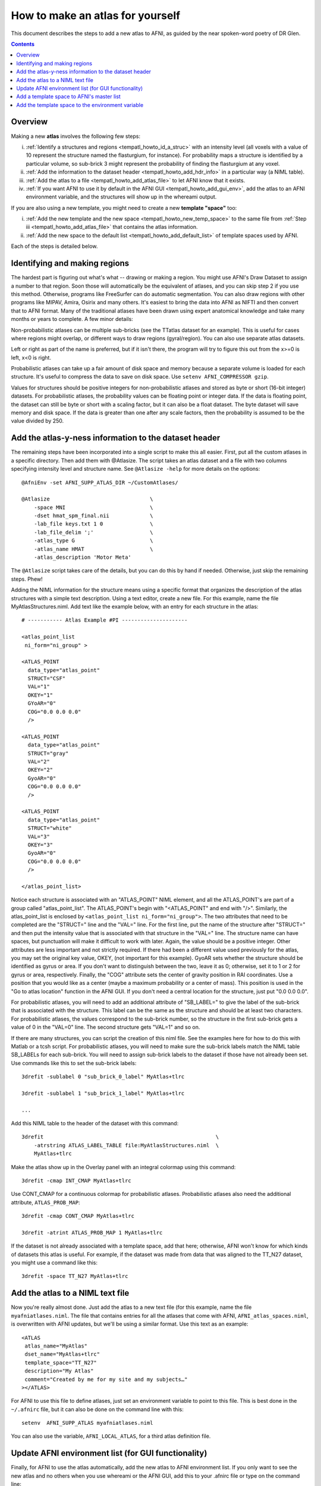 .. _tempatl_howto:

*************************************
**How to make an atlas for yourself**
*************************************

This document describes the steps to add a new atlas to AFNI, as
guided by the near spoken-word poetry of DR Glen.

.. contents::
   :depth: 3

Overview
--------

Making a new **atlas** involves the following few steps:

i. :ref:`Identify a structures and regions <tempatl_howto_id_a_struc>`
   with an intensity level (all voxels with a value of 10 represent
   the structure named the flasturgium, for instance). For probability
   maps a structure is identified by a particular volume, so sub-brick
   3 might represent the probability of finding the flasturgium at any
   voxel.

#. :ref:`Add the information to the dataset header
   <tempatl_howto_add_hdr_info>` in a particular way (a NIML table).

#. :ref:`Add the atlas to a file <tempatl_howto_add_atlas_file>` to
   let AFNI know that it exists.

#. :ref:`If you want AFNI to use it by default in the AFNI GUI
   <tempatl_howto_add_gui_env>`, add the atlas to an AFNI
   environment variable, and the structures will show up in the
   whereami output.

If you are also using a new template, you might need to create a new
**template "space"** too:

i.  :ref:`Add the new template and the new space
    <tempatl_howto_new_temp_space>` to the same file from :ref:`Step iii
    <tempatl_howto_add_atlas_file>` that contains the atlas
    information.

#.  :ref:`Add the new space to the default list
    <tempatl_howto_add_default_list>` of template spaces used by AFNI.

Each of the steps is detailed below. 

.. _tempatl_howto_id_a_struc:

Identifying and making regions
------------------------------

The hardest part is figuring out what's what -- drawing or making a
region. You might use AFNI's Draw Dataset to assign a number to that
region. Soon those will automatically be the equivalent of atlases,
and you can skip step 2 if you use this method. Otherwise, programs
like FreeSurfer can do automatic segmentation. You can also draw
regions with other programs like MIPAV, Amira, Osirix and many
others. It's easiest to bring the data into AFNI as NIFTI and then
convert that to AFNI format. Many of the traditional atlases have been
drawn using expert anatomical knowledge and take many months or years
to complete. A few minor details:

Non-probabilistic atlases can be multiple sub-bricks (see the TTatlas
dataset for an example). This is useful for cases where regions might
overlap, or different ways to draw regions (gyral/region). You can
also use separate atlas datasets.

Left or right as part of the name is preferred, but if it isn't there,
the program will try to figure this out from the x>=0 is left, x<0 is
right.

Probabilistic atlases can take up a fair amount of disk space and
memory because a separate volume is loaded for each structure. It's
useful to compress the data to save on disk space. Use ``setenv
AFNI_COMPRESSOR gzip``.

Values for structures should be positive integers for
non-probabilistic atlases and stored as byte or short (16-bit integer)
datasets. For probabilistic atlases, the probability values can be
floating point or integer data. If the data is floating point, the
dataset can still be byte or short with a scaling factor, but it can
also be a float dataset. The byte dataset will save memory and disk
space. If the data is greater than one after any scale factors, then
the probability is assumed to be the value divided by 250.

.. _tempatl_howto_add_hdr_info:

Add the atlas-y-ness information to the dataset header
-------------------------------------------------

The remaining steps have been incorporated into a single script to
make this all easier. First, put all the custom atlases in a specific
directory. Then add them with @Atlasize. The script takes an atlas
dataset and a file with two columns specifying intensity level and
structure name. See ``@Atlasize -help`` for more details on the
options::

  @AfniEnv -set AFNI_SUPP_ATLAS_DIR ~/CustomAtlases/

  @Atlasize                                \
      -space MNI                           \
      -dset hmat_spm_final.nii             \
      -lab_file keys.txt 1 0               \
      -lab_file_delim ';'                  \
      -atlas_type G                        \
      -atlas_name HMAT                     \
      -atlas_description 'Motor Meta'

The ``@Atlasize`` script takes care of the details, but you can do this by
hand if needed. Otherwise, just skip the remaining steps. Phew!

Adding the NIML information for the structure means using a specific
format that organizes the description of the atlas structures with a
simple text description. Using a text editor, create a new file. For
this example, name the file MyAtlasStructures.niml. Add text like the
example below, with an entry for each structure in the atlas::

    # ----------- Atlas Example #PI ---------------------

    <atlas_point_list
     ni_form="ni_group" >

    <ATLAS_POINT
      data_type="atlas_point"
      STRUCT="CSF"
      VAL="1"
      OKEY="1"
      GYoAR="0"
      COG="0.0 0.0 0.0"
      />

    <ATLAS_POINT
      data_type="atlas_point"
      STRUCT="gray"
      VAL="2"
      OKEY="2"
      GyoAR="0"
      COG="0.0 0.0 0.0"
      />

    <ATLAS_POINT
      data_type="atlas_point"
      STRUCT="white"
      VAL="3"
      OKEY="3"
      GyoAR="0"
      COG="0.0 0.0 0.0"
      />     

    </atlas_point_list>


Notice each structure is associated with an "ATLAS_POINT" NIML
element, and all the ATLAS_POINT's are part of a group called
"atlas_point_list". The ATLAS_POINT's begin with "<ATLAS_POINT" and
end with "/>". Similarly, the atlas_point_list is enclosed by
``<atlas_point_list ni_form="ni_group">``. The two attributes that need
to be completed are the "STRUCT=" line and the "VAL=" line. For the
first line, put the name of the structure after "STRUCT=" and then put
the intensity value that is associated with that structure in the
"VAL=" line. The structure name can have spaces, but punctuation will
make it difficult to work with later. Again, the value should be a
positive integer. Other attributes are less important and not strictly
required.  If there had been a different value used previously for the
atlas, you may set the original key value, OKEY, (not important for
this example). GyoAR sets whether the structure should be identified
as gyrus or area. If you don't want to distinguish between the two,
leave it as 0; otherwise, set it to 1 or 2 for gyrus or area,
respectively. Finally, the "COG" attribute sets the center of gravity
position in RAI coordinates. Use a position that you would like as a
center (maybe a maximum probability or a center of mass). This
position is used in the "Go to atlas location" function in the AFNI
GUI. If you don't need a central location for the structure, just put
"0.0 0.0 0.0".

For probabilistic atlases, you will need to add an additional
attribute of "SB_LABEL=" to give the label of the sub-brick that is
associated with the structure. This label can be the same as the
structure and should be at least two characters. For probabilistic
atlases, the values correspond to the sub-brick number, so the
structure in the first sub-brick gets a value of 0 in the "VAL=0"
line. The second structure gets "VAL=1" and so on.

If there are many structures, you can script the creation of this niml
file. See the examples here for how to do this with Matlab or a tcsh
script. For probabilistic atlases, you will need to make sure the
sub-brick labels match the NIML table SB_LABELs for each
sub-brick. You will need to assign sub-brick labels to the dataset if
those have not already been set. Use commands like this to set the
sub-brick labels::

  3drefit -sublabel 0 "sub_brick_0_label" MyAtlas+tlrc

  3drefit -sublabel 1 "sub_brick_1_label" MyAtlas+tlrc

  ...


Add this NIML table to the header of the dataset with this command::

  3drefit                                                       \
      -atrstring ATLAS_LABEL_TABLE file:MyAtlasStructures.niml  \
      MyAtlas+tlrc

Make the atlas show up in the Overlay panel with an integral colormap
using this command::

  3drefit -cmap INT_CMAP MyAtlas+tlrc

Use CONT_CMAP for a continuous colormap for probabilistic
atlases. Probabilistic atlases also need the additional attribute,
``ATLAS_PROB_MAP``::

  3drefit -cmap CONT_CMAP MyAtlas+tlrc

  3drefit -atrint ATLAS_PROB_MAP 1 MyAtlas+tlrc

If the dataset is not already associated with a template space, add
that here; otherwise, AFNI won't know for which kinds of datasets this
atlas is useful. For example, if the dataset was made from data that
was aligned to the TT_N27 dataset, you might use a command like this::

  3drefit -space TT_N27 MyAtlas+tlrc 


.. _tempatl_howto_add_atlas_file:

Add the atlas to a NIML text file
----------------------------------

Now you're really almost done. Just add the atlas to a new text file
(for this example, name the file ``myafniatlases.niml``. The file that
contains entries for all the atlases that come with AFNI,
``AFNI_atlas_spaces.niml``, is overwritten with AFNI updates, but
we'll be using a similar format. Use this text as an example::

  <ATLAS
   atlas_name="MyAtlas"  
   dset_name="MyAtlas+tlrc"
   template_space="TT_N27"
   description="My Atlas"
   comment="Created by me for my site and my subjects…"
  ></ATLAS>

For AFNI to use this file to define atlases, just set an environment
variable to point to this file. This is best done in the ``~/.afnirc``
file, but it can also be done on the command line with this::

  setenv  AFNI_SUPP_ATLAS myafniatlases.niml

You can also use the variable, ``AFNI_LOCAL_ATLAS``, for a third atlas
definition file.


.. _tempatl_howto_add_gui_env:

Update AFNI environment list (for GUI functionality)
---------------------------------------------------

Finally, for AFNI to use the atlas automatically, add the new atlas to
AFNI environment list. If you only want to see the new atlas and no
others when you use whereami or the AFNI GUI, add this to your .afnirc
file or type on the command line::
  
  setenv AFNI_ATLAS_LIST "MyAtlas"

or if you want to use any other atlases too at the same time, add
those here::

  setenv AFNI_ATLAS_LIST "MyAtlas,TT_Daemon,CA_EZ_ML,Desai_DD_MPM"

For the other places in the AFNI GUI where atlases are used besides
the whereami menu, like "Show atlas colors" or "Go to atlas location",
you can also set this variable to use your new atlas by default::

  setenv AFNI_ATLAS_COLORS MyAtlas

That's all that is needed for your own atlas, but if you need to
create a new space, there are a couple more things you might want to
do...


.. _tempatl_howto_new_temp_space:

Add a template space to AFNI's master list
------------------------------------------

Add a template space to the AFNI atlas definition file you created
earlier. This is a similar format::

    <TEMPLATE_SPACE
      space_name="MySpace"
      generic_space="MySpace"
      comment="Aligned to my average group or specific subject"
    ></TEMPLATE_SPACE>

The generic space is the rough equivalent for the space; this might be
useful if you want to distinguish between a Talairached subject and
generally the Talairach space, for example. In this case, we are
assuming a completely new space.

In the same file, you may also add a definition for a new template and
transformations from or to this space from any other defined template
spaces. The template definition isn't strictly required yet, but will
likely be used in future versions of programs like @auto_tlrc. The
transformations are a little more complicated to describe, but these
transformations provide a connection between a pair of spaces so that
AFNI knows how to use atlases made in one space with a dataset that is
in another space. If you want to use the TLRC or MNI_ANAT atlases that
come with AFNI, and your data is not in either of these spaces, you
can define that transformation in the same file. There will be another
page describing the different ways to define these transformations,
but look at the existing AFNI_atlas_spaces.niml file for reference.

.. _tempatl_howto_add_default_list:

Add the template space to the environment variable
------------------------------------------

Add the template space to the environment variable for the default
list of spaces to include in the whereami and AFNI GUI whereami
output::

  setenv AFNI_TEMPLATE_SPACE_LIST "MySpace,TLRC,MNI,MNI_ANAT"

You have now defined everything required for a new atlas and a new
template space. AFNI will use the variables and definitions you have
created just the same as the TLRC daemon or any other AFNI atlas.
